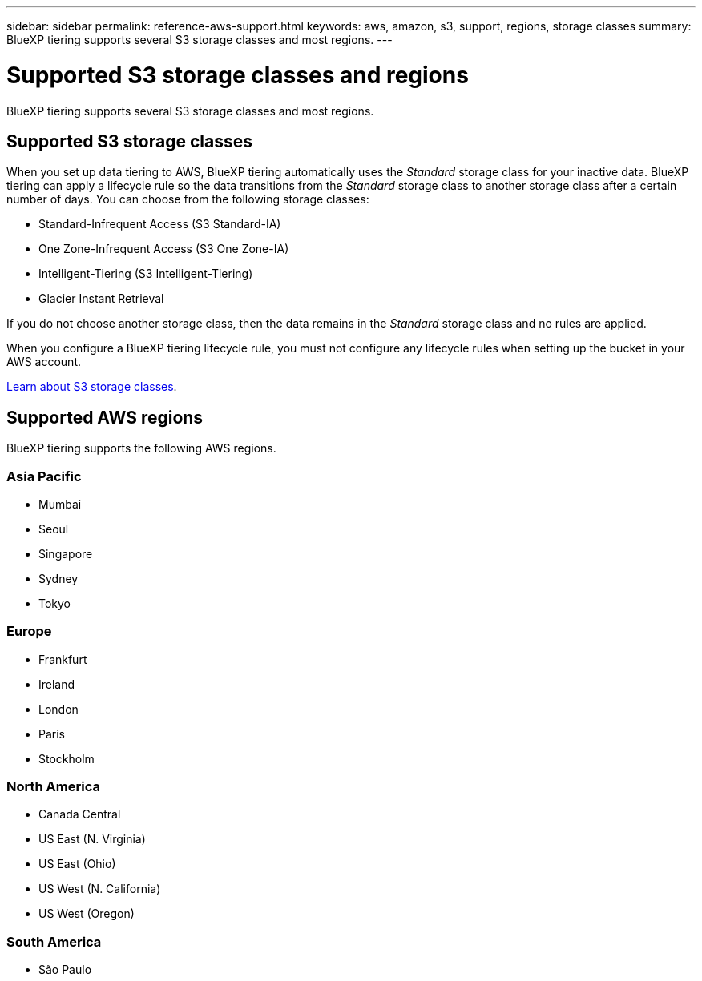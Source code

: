 ---
sidebar: sidebar
permalink: reference-aws-support.html
keywords: aws, amazon, s3, support, regions, storage classes
summary: BlueXP tiering supports several S3 storage classes and most regions.
---

= Supported S3 storage classes and regions
:hardbreaks:
:nofooter:
:icons: font
:linkattrs:
:imagesdir: ./media/

[.lead]
BlueXP tiering supports several S3 storage classes and most regions.

== Supported S3 storage classes

When you set up data tiering to AWS, BlueXP tiering automatically uses the _Standard_ storage class for your inactive data. BlueXP tiering can apply a lifecycle rule so the data transitions from the _Standard_ storage class to another storage class after a certain number of days. You can choose from the following storage classes:

* Standard-Infrequent Access (S3 Standard-IA)
* One Zone-Infrequent Access (S3 One Zone-IA)
* Intelligent-Tiering (S3 Intelligent-Tiering)
* Glacier Instant Retrieval

If you do not choose another storage class, then the data remains in the _Standard_ storage class and no rules are applied.

When you configure a BlueXP tiering lifecycle rule, you must not configure any lifecycle rules when setting up the bucket in your AWS account.

https://aws.amazon.com/s3/storage-classes/[Learn about S3 storage classes^].

== Supported AWS regions

BlueXP tiering supports the following AWS regions.

=== Asia Pacific

* Mumbai
* Seoul
* Singapore
* Sydney
* Tokyo

=== Europe

* Frankfurt
* Ireland
* London
* Paris
* Stockholm

=== North America

* Canada Central
* US East (N. Virginia)
* US East (Ohio)
* US West (N. California)
* US West (Oregon)

=== South America

* São Paulo
